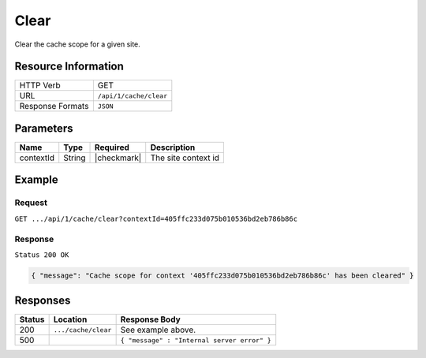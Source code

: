 .. .. include:: /includes/unicode-checkmark.rst

.. _crafter-core-api-cache-clear:

=====
Clear
=====

Clear the cache scope for a given site.

--------------------
Resource Information
--------------------

+----------------------------+-------------------------------------------------------------------+
|| HTTP Verb                 || GET                                                              |
+----------------------------+-------------------------------------------------------------------+
|| URL                       || ``/api/1/cache/clear``                                           |
+----------------------------+-------------------------------------------------------------------+
|| Response Formats          || ``JSON``                                                         |
+----------------------------+-------------------------------------------------------------------+

----------
Parameters
----------

+-------------------------+-------------+---------------+--------------------------------------+
|| Name                   || Type       || Required     || Description                         |
+=========================+=============+===============+======================================+
|| contextId              || String     || |checkmark|  || The site context id                 |
+-------------------------+-------------+---------------+--------------------------------------+

-------
Example
-------

^^^^^^^
Request
^^^^^^^

``GET .../api/1/cache/clear?contextId=405ffc233d075b010536bd2eb786b86c``

^^^^^^^^
Response
^^^^^^^^

``Status 200 OK``

.. code-block:: json

  { "message": "Cache scope for context '405ffc233d075b010536bd2eb786b86c' has been cleared" }

---------
Responses
---------

+---------+--------------------------------+-----------------------------------------------------+
|| Status || Location                      || Response Body                                      |
+=========+================================+=====================================================+
|| 200    || ``.../cache/clear``           || See example above.                                 |
+---------+--------------------------------+-----------------------------------------------------+
|| 500    ||                               || ``{ "message" : "Internal server error" }``        |
+---------+--------------------------------+-----------------------------------------------------+
